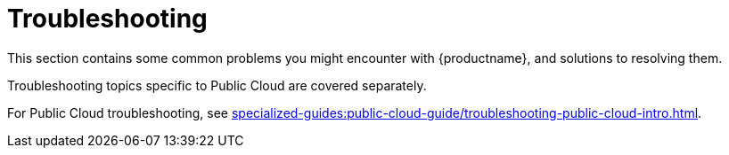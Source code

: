 [[troubleshooting-intro]]
= Troubleshooting

This section contains some common problems you might encounter with {productname}, and solutions to resolving them.

Troubleshooting topics specific to Public Cloud are covered separately.

For Public Cloud troubleshooting, see xref:specialized-guides:public-cloud-guide/troubleshooting-public-cloud-intro.adoc[].

